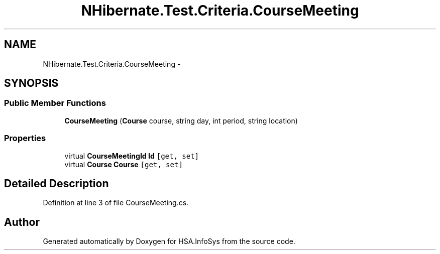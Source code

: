 .TH "NHibernate.Test.Criteria.CourseMeeting" 3 "Fri Jul 5 2013" "Version 1.0" "HSA.InfoSys" \" -*- nroff -*-
.ad l
.nh
.SH NAME
NHibernate.Test.Criteria.CourseMeeting \- 
.SH SYNOPSIS
.br
.PP
.SS "Public Member Functions"

.in +1c
.ti -1c
.RI "\fBCourseMeeting\fP (\fBCourse\fP course, string day, int period, string location)"
.br
.in -1c
.SS "Properties"

.in +1c
.ti -1c
.RI "virtual \fBCourseMeetingId\fP \fBId\fP\fC [get, set]\fP"
.br
.ti -1c
.RI "virtual \fBCourse\fP \fBCourse\fP\fC [get, set]\fP"
.br
.in -1c
.SH "Detailed Description"
.PP 
Definition at line 3 of file CourseMeeting\&.cs\&.

.SH "Author"
.PP 
Generated automatically by Doxygen for HSA\&.InfoSys from the source code\&.
